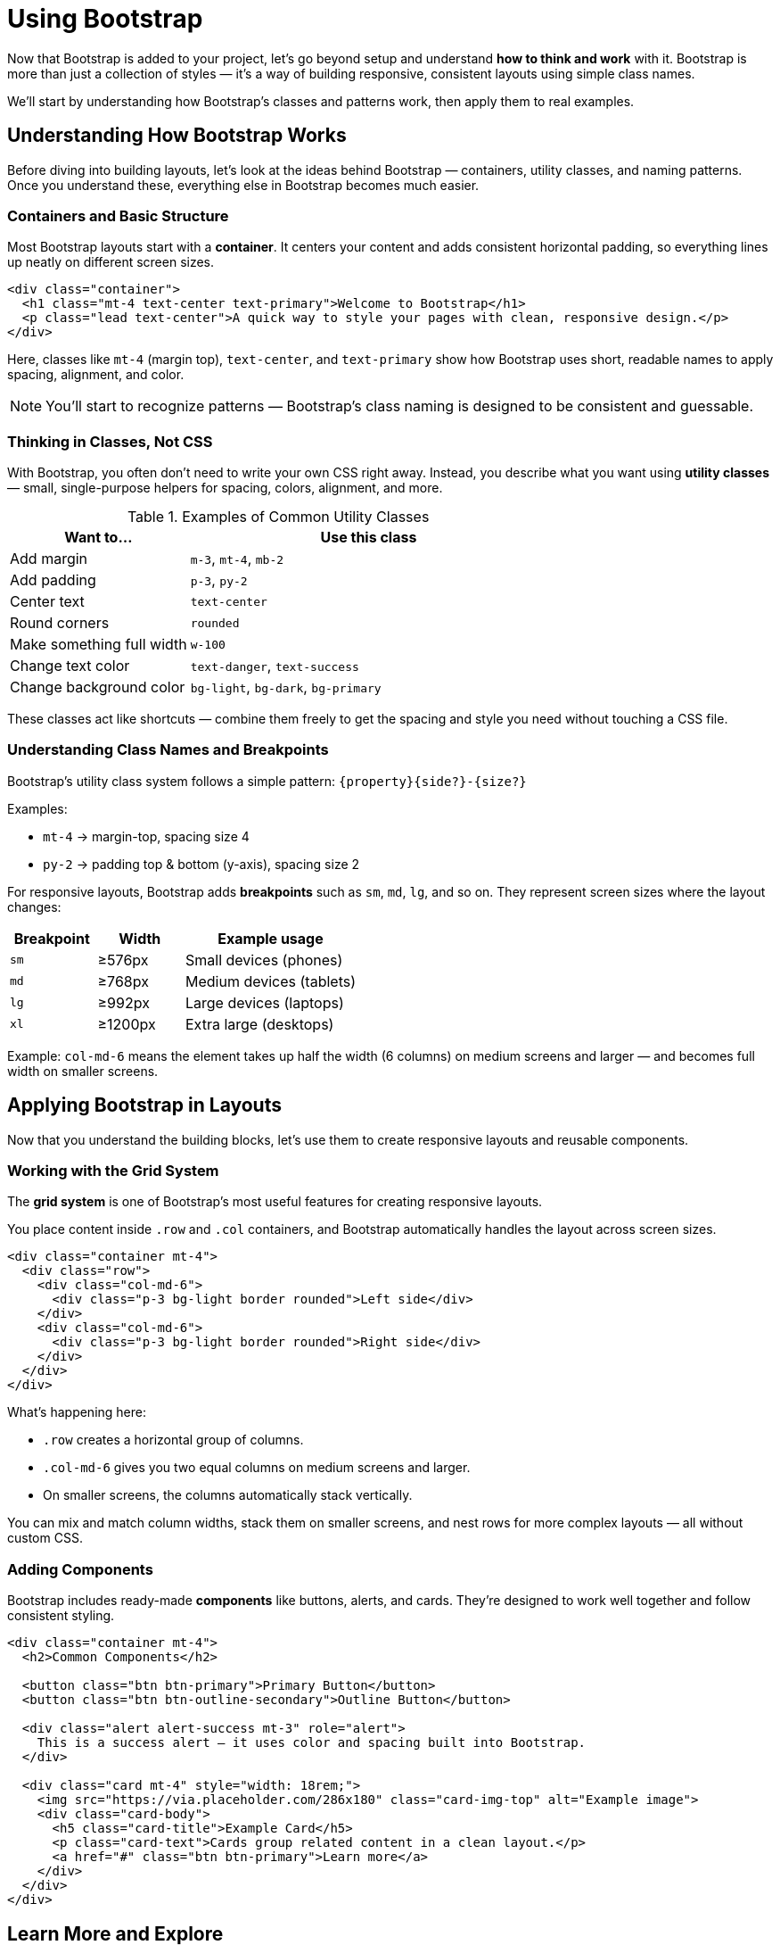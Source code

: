 = Using Bootstrap
:navtitle: Using Bootstrap

Now that Bootstrap is added to your project, let’s go beyond setup and understand *how to think and work* with it.  
Bootstrap is more than just a collection of styles — it’s a way of building responsive, consistent layouts using simple class names.

We’ll start by understanding how Bootstrap’s classes and patterns work, then apply them to real examples.

== Understanding How Bootstrap Works

Before diving into building layouts, let’s look at the ideas behind Bootstrap — containers, utility classes, and naming patterns.  
Once you understand these, everything else in Bootstrap becomes much easier.

=== Containers and Basic Structure

Most Bootstrap layouts start with a **container**.  
It centers your content and adds consistent horizontal padding, so everything lines up neatly on different screen sizes.

[source,html]
----
<div class="container">
  <h1 class="mt-4 text-center text-primary">Welcome to Bootstrap</h1>
  <p class="lead text-center">A quick way to style your pages with clean, responsive design.</p>
</div>
----

Here, classes like `mt-4` (margin top), `text-center`, and `text-primary` show how Bootstrap uses short, readable names to apply spacing, alignment, and color.

NOTE: You’ll start to recognize patterns — Bootstrap’s class naming is designed to be consistent and guessable.

=== Thinking in Classes, Not CSS

With Bootstrap, you often don’t need to write your own CSS right away.  
Instead, you describe what you want using **utility classes** — small, single-purpose helpers for spacing, colors, alignment, and more.

.Examples of Common Utility Classes
[cols="1,2", options="header"]
|===
| Want to... | Use this class

| Add margin
| `m-3`, `mt-4`, `mb-2`

| Add padding
| `p-3`, `py-2`

| Center text
| `text-center`

| Round corners
| `rounded`

| Make something full width
| `w-100`

| Change text color
| `text-danger`, `text-success`

| Change background color
| `bg-light`, `bg-dark`, `bg-primary`
|===

These classes act like shortcuts — combine them freely to get the spacing and style you need without touching a CSS file.

=== Understanding Class Names and Breakpoints

Bootstrap’s utility class system follows a simple pattern:
`{property}{side?}-{size?}`

Examples:

* `mt-4` → margin-top, spacing size 4  
* `py-2` → padding top & bottom (y-axis), spacing size 2  

For responsive layouts, Bootstrap adds *breakpoints* such as `sm`, `md`, `lg`, and so on.  
They represent screen sizes where the layout changes:

[cols="1,1,2", options="header"]
|===
| Breakpoint | Width | Example usage

| `sm`
| ≥576px
| Small devices (phones)

| `md`
| ≥768px
| Medium devices (tablets)

| `lg`
| ≥992px
| Large devices (laptops)

| `xl`
| ≥1200px
| Extra large (desktops)
|===

Example:  
`col-md-6` means the element takes up half the width (6 columns) on medium screens and larger — and becomes full width on smaller screens.

== Applying Bootstrap in Layouts

Now that you understand the building blocks, let’s use them to create responsive layouts and reusable components.

=== Working with the Grid System

The **grid system** is one of Bootstrap’s most useful features for creating responsive layouts.

You place content inside `.row` and `.col` containers, and Bootstrap automatically handles the layout across screen sizes.

[source,html]
----
<div class="container mt-4">
  <div class="row">
    <div class="col-md-6">
      <div class="p-3 bg-light border rounded">Left side</div>
    </div>
    <div class="col-md-6">
      <div class="p-3 bg-light border rounded">Right side</div>
    </div>
  </div>
</div>
----

What’s happening here:

* `.row` creates a horizontal group of columns.  
* `.col-md-6` gives you two equal columns on medium screens and larger.  
* On smaller screens, the columns automatically stack vertically.

You can mix and match column widths, stack them on smaller screens, and nest rows for more complex layouts — all without custom CSS.

=== Adding Components

Bootstrap includes ready-made **components** like buttons, alerts, and cards.  
They’re designed to work well together and follow consistent styling.

[source,html]
----
<div class="container mt-4">
  <h2>Common Components</h2>

  <button class="btn btn-primary">Primary Button</button>
  <button class="btn btn-outline-secondary">Outline Button</button>

  <div class="alert alert-success mt-3" role="alert">
    This is a success alert — it uses color and spacing built into Bootstrap.
  </div>

  <div class="card mt-4" style="width: 18rem;">
    <img src="https://via.placeholder.com/286x180" class="card-img-top" alt="Example image">
    <div class="card-body">
      <h5 class="card-title">Example Card</h5>
      <p class="card-text">Cards group related content in a clean layout.</p>
      <a href="#" class="btn btn-primary">Learn more</a>
    </div>
  </div>
</div>
----

== Learn More and Explore

You don’t need to memorize everything — Bootstrap’s documentation is full of examples and patterns you can copy and adapt.

* https://getbootstrap.com/docs/5.3/getting-started/introduction/[Official Docs, window=_blank]
* https://getbootstrap.com/docs/5.3/examples/[Example Gallery, window=_blank]

TIP: When you find a design you like in the docs, right-click → “Inspect” — you’ll see which classes they used. Copy, tweak, and learn from it!
